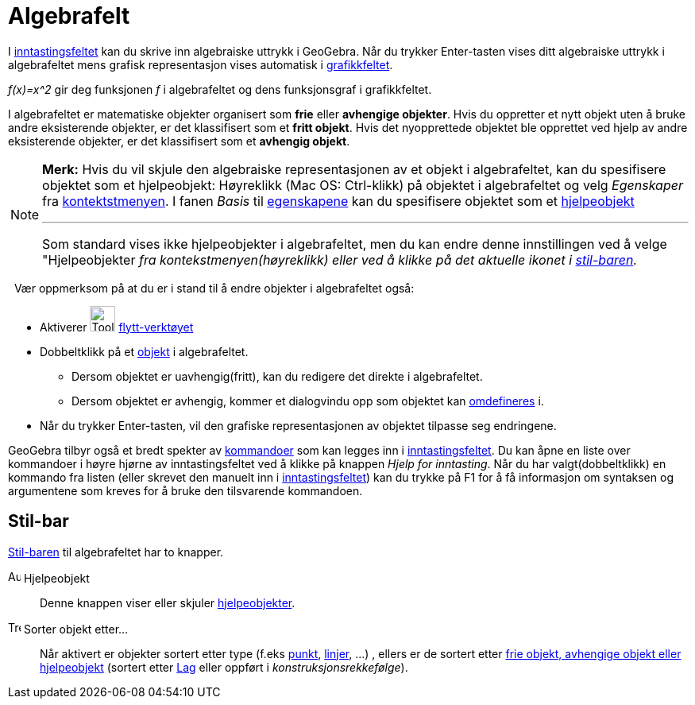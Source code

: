 = Algebrafelt
:page-en: Algebra_View
ifdef::env-github[:imagesdir: /nb/modules/ROOT/assets/images]

I xref:/Inntastingsfelt.adoc[inntastingsfeltet] kan du skrive inn algebraiske uttrykk i GeoGebra. Når du trykker
[.kcode]#Enter#-tasten vises ditt algebraiske uttrykk i [.mw-selflink .selflink]#algebrafeltet# mens grafisk
representasjon vises automatisk i xref:/Grafikkfelt.adoc[grafikkfeltet].

[EXAMPLE]
====

_f(x)=x^2_ gir deg funksjonen _f_ i algebrafeltet og dens funksjonsgraf i grafikkfeltet.

====

I algebrafeltet er matematiske objekter organisert som *frie* eller *avhengige objekter*. Hvis du oppretter et nytt
objekt uten å bruke andre eksisterende objekter, er det klassifisert som et *fritt objekt*. Hvis det nyopprettede
objektet ble opprettet ved hjelp av andre eksisterende objekter, er det klassifisert som et *avhengig objekt*.

[NOTE]
====

*Merk:* Hvis du vil skjule den algebraiske representasjonen av et objekt i algebrafeltet, kan du spesifisere objektet
som et hjelpeobjekt: Høyreklikk (Mac OS: [.kcode]#Ctrl#-klikk) på objektet i algebrafeltet og velg _Egenskaper_ fra
xref:/Kontekstmeny.adoc[kontektstmenyen]. I fanen _Basis_ til xref:/Egenskaper.adoc[egenskapene] kan du spesifisere
objektet som et xref:/Frie_objekt_avhengige_objekt_og_hjelpeobjekt.adoc[hjelpeobjekt]

'''''

Som standard vises ikke hjelpeobjekter i algebrafeltet, men du kan endre denne innstillingen ved å velge "Hjelpeobjekter
_fra kontekstmenyen(høyreklikk) eller ved å klikke på det aktuelle ikonet i xref:/Algebrafelt.adoc[stil-baren]._

====

  Vær oppmerksom på at du er i stand til å endre objekter i algebrafeltet også:

* Aktiverer image:Tool_Move.gif[Tool Move.gif,width=32,height=32] xref:/tools/Flytt.adoc[flytt-verktøyet]
* Dobbeltklikk på et xref:/Frie_objekt_avhengige_objekt_og_hjelpeobjekt.adoc[objekt] i algebrafeltet.
** Dersom objektet er uavhengig(fritt), kan du redigere det direkte i algebrafeltet.
** Dersom objektet er avhengig, kommer et dialogvindu opp som objektet kan xref:/Omdefinering.adoc[omdefineres] i.
* Når du trykker [.kcode]#Enter#-tasten, vil den grafiske representasjonen av objektet tilpasse seg endringene.

GeoGebra tilbyr også et bredt spekter av xref:/Kommandoer.adoc[kommandoer] som kan legges inn i
xref:/Inntastingsfelt.adoc[inntastingsfeltet]. Du kan åpne en liste over kommandoer i høyre hjørne av inntastingsfeltet
ved å klikke på knappen _Hjelp for inntasting_. Når du har valgt(dobbeltklikk) en kommando fra listen (eller skrevet den
manuelt inn i xref:/Inntastingsfelt.adoc[inntastingsfeltet]) kan du trykke på [.kcode]#F1# for å få informasjon om
syntaksen og argumentene som kreves for å bruke den tilsvarende kommandoen.

== Stil-bar

xref:/Oppsett.adoc[Stil-baren] til algebrafeltet har to knapper.

image:Auxiliary.png[Auxiliary.png,width=16,height=16] Hjelpeobjekt::
  Denne knappen viser eller skjuler xref:/Frie_objekt_avhengige_objekt_og_hjelpeobjekt.adoc[hjelpeobjekter].

image:Tree.png[Tree.png,width=16,height=16] Sorter objekt etter...::
  Når aktivert er objekter sortert etter type (f.eks xref:/Punkt_og_vektorer.adoc[punkt],
  xref:/Linjer_og_akser.adoc[linjer], ...) , ellers er de sortert etter
  xref:/Frie_objekt_avhengige_objekt_og_hjelpeobjekt.adoc[frie objekt, avhengige objekt eller hjelpeobjekt] (sortert
  etter xref:/Lag.adoc[Lag] eller oppført i _konstruksjonsrekkefølge_).
